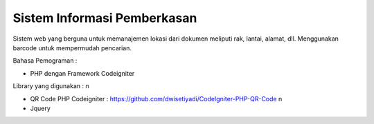 ###################
Sistem Informasi Pemberkasan
###################

Sistem web yang berguna untuk memanajemen lokasi dari dokumen meliputi rak, lantai, alamat, dll. Menggunakan barcode untuk mempermudah pencarian.

Bahasa Pemograman :

- PHP dengan Framework Codeigniter

Library yang digunakan : \n

- QR Code PHP Codeigniter : https://github.com/dwisetiyadi/CodeIgniter-PHP-QR-Code \n

- Jquery
